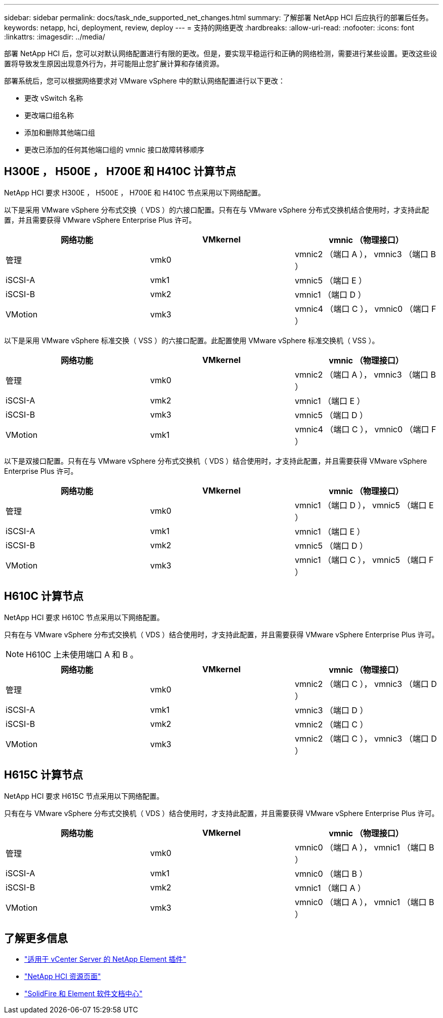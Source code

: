---
sidebar: sidebar 
permalink: docs/task_nde_supported_net_changes.html 
summary: 了解部署 NetApp HCI 后应执行的部署后任务。 
keywords: netapp, hci, deployment, review, deploy 
---
= 支持的网络更改
:hardbreaks:
:allow-uri-read: 
:nofooter: 
:icons: font
:linkattrs: 
:imagesdir: ../media/


[role="lead"]
部署 NetApp HCI 后，您可以对默认网络配置进行有限的更改。但是，要实现平稳运行和正确的网络检测，需要进行某些设置。更改这些设置将导致发生原因出现意外行为，并可能阻止您扩展计算和存储资源。

部署系统后，您可以根据网络要求对 VMware vSphere 中的默认网络配置进行以下更改：

* 更改 vSwitch 名称
* 更改端口组名称
* 添加和删除其他端口组
* 更改已添加的任何其他端口组的 vmnic 接口故障转移顺序




== H300E ， H500E ， H700E 和 H410C 计算节点

NetApp HCI 要求 H300E ， H500E ， H700E 和 H410C 节点采用以下网络配置。

以下是采用 VMware vSphere 分布式交换（ VDS ）的六接口配置。只有在与 VMware vSphere 分布式交换机结合使用时，才支持此配置，并且需要获得 VMware vSphere Enterprise Plus 许可。

|===
| 网络功能 | VMkernel | vmnic （物理接口） 


| 管理 | vmk0 | vmnic2 （端口 A ）， vmnic3 （端口 B ） 


| iSCSI-A | vmk1 | vmnic5 （端口 E ） 


| iSCSI-B | vmk2 | vmnic1 （端口 D ） 


| VMotion | vmk3 | vmnic4 （端口 C ）， vmnic0 （端口 F ） 
|===
以下是采用 VMware vSphere 标准交换（ VSS ）的六接口配置。此配置使用 VMware vSphere 标准交换机（ VSS ）。

|===
| 网络功能 | VMkernel | vmnic （物理接口） 


| 管理 | vmk0 | vmnic2 （端口 A ）， vmnic3 （端口 B ） 


| iSCSI-A | vmk2 | vmnic1 （端口 E ） 


| iSCSI-B | vmk3 | vmnic5 （端口 D ） 


| VMotion | vmk1 | vmnic4 （端口 C ）， vmnic0 （端口 F ） 
|===
以下是双接口配置。只有在与 VMware vSphere 分布式交换机（ VDS ）结合使用时，才支持此配置，并且需要获得 VMware vSphere Enterprise Plus 许可。

|===
| 网络功能 | VMkernel | vmnic （物理接口） 


| 管理 | vmk0 | vmnic1 （端口 D ）， vmnic5 （端口 E ） 


| iSCSI-A | vmk1 | vmnic1 （端口 E ） 


| iSCSI-B | vmk2 | vmnic5 （端口 D ） 


| VMotion | vmk3 | vmnic1 （端口 C ）， vmnic5 （端口 F ） 
|===


== H610C 计算节点

NetApp HCI 要求 H610C 节点采用以下网络配置。

只有在与 VMware vSphere 分布式交换机（ VDS ）结合使用时，才支持此配置，并且需要获得 VMware vSphere Enterprise Plus 许可。


NOTE: H610C 上未使用端口 A 和 B 。

|===
| 网络功能 | VMkernel | vmnic （物理接口） 


| 管理 | vmk0 | vmnic2 （端口 C ）， vmnic3 （端口 D ） 


| iSCSI-A | vmk1 | vmnic3 （端口 D ） 


| iSCSI-B | vmk2 | vmnic2 （端口 C ） 


| VMotion | vmk3 | vmnic2 （端口 C ）， vmnic3 （端口 D ） 
|===


== H615C 计算节点

NetApp HCI 要求 H615C 节点采用以下网络配置。

只有在与 VMware vSphere 分布式交换机（ VDS ）结合使用时，才支持此配置，并且需要获得 VMware vSphere Enterprise Plus 许可。

|===
| 网络功能 | VMkernel | vmnic （物理接口） 


| 管理 | vmk0 | vmnic0 （端口 A ）， vmnic1 （端口 B ） 


| iSCSI-A | vmk1 | vmnic0 （端口 B ） 


| iSCSI-B | vmk2 | vmnic1 （端口 A ） 


| VMotion | vmk3 | vmnic0 （端口 A ）， vmnic1 （端口 B ） 
|===


== 了解更多信息

* https://docs.netapp.com/us-en/vcp/index.html["适用于 vCenter Server 的 NetApp Element 插件"^]
* https://www.netapp.com/us/documentation/hci.aspx["NetApp HCI 资源页面"^]
* http://docs.netapp.com/sfe-122/index.jsp["SolidFire 和 Element 软件文档中心"^]

